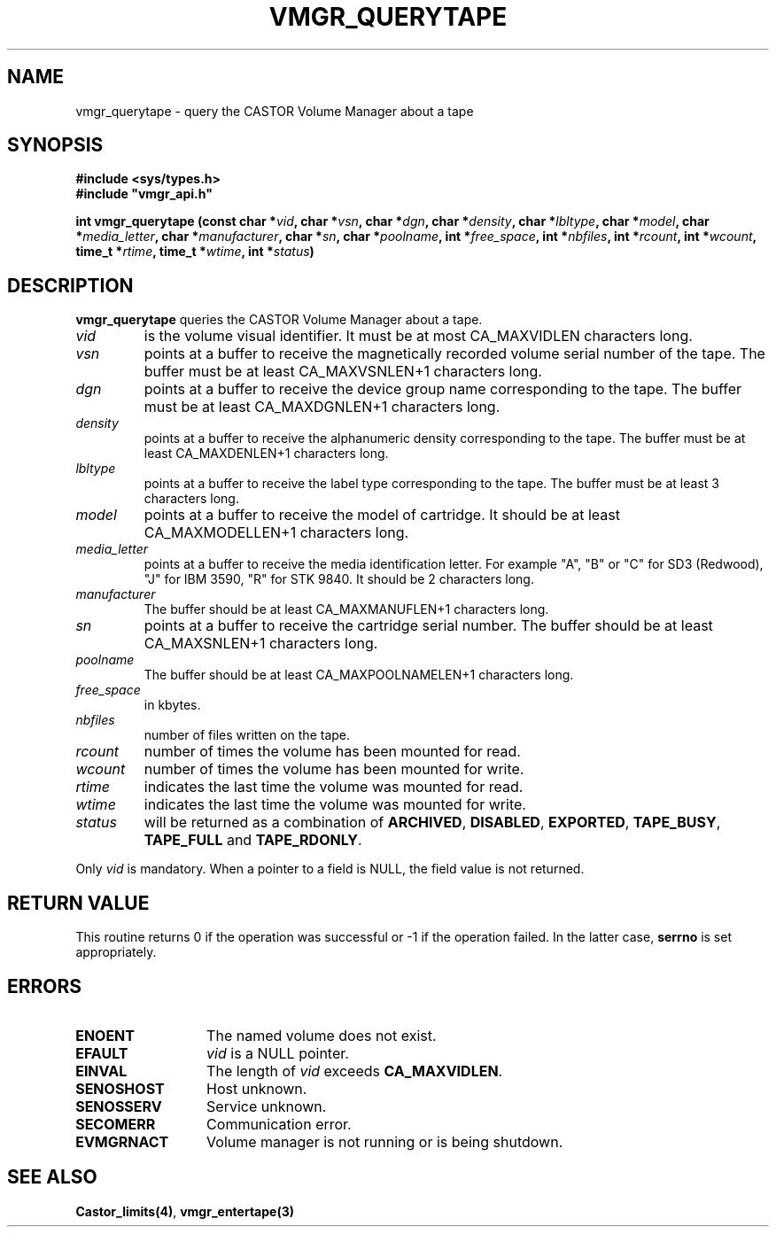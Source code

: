 .\" @(#)$RCSfile: vmgr_querytape.man,v $ $Revision: 1.9 $ $Date: 2001/01/30 08:20:56 $ CERN IT-PDP/DM Jean-Philippe Baud
.\" Copyright (C) 1999-2000 by CERN/IT/PDP/DM
.\" All rights reserved
.\"
.TH VMGR_QUERYTAPE 3 "$Date: 2001/01/30 08:20:56 $" CASTOR "vmgr Library Functions"
.SH NAME
vmgr_querytape \- query the CASTOR Volume Manager about a tape
.SH SYNOPSIS
.B #include <sys/types.h>
.br
\fB#include "vmgr_api.h"\fR
.sp
.BI "int vmgr_querytape (const char *" vid ,
.BI "char *" vsn ,
.BI "char *" dgn ,
.BI "char *" density ,
.BI "char *" lbltype ,
.BI "char *" model ,
.BI "char *" media_letter ,
.BI "char *" manufacturer ,
.BI "char *" sn ,
.BI "char *" poolname ,
.BI "int *" free_space ,
.BI "int *" nbfiles ,
.BI "int *" rcount ,
.BI "int *" wcount ,
.BI "time_t *" rtime ,
.BI "time_t *" wtime ,
.BI "int *" status )
.SH DESCRIPTION
.B vmgr_querytape
queries the CASTOR Volume Manager about a tape.
.TP
.I vid
is the volume visual identifier.
It must be at most CA_MAXVIDLEN characters long.
.TP
.I vsn
points at a buffer to receive the magnetically recorded volume serial number of
the tape.
The buffer must be at least CA_MAXVSNLEN+1 characters long.
.TP
.I dgn
points at a buffer to receive the device group name corresponding to
the tape.
The buffer must be at least CA_MAXDGNLEN+1 characters long.
.TP
.I density
points at a buffer to receive the alphanumeric density corresponding to
the tape.
The buffer must be at least CA_MAXDENLEN+1 characters long.
.TP
.I lbltype
points at a buffer to receive the label type corresponding to the tape.
The buffer must be at least 3 characters long.
.TP
.I model
points at a buffer to receive the model of cartridge.
It should be at least CA_MAXMODELLEN+1 characters long.
.TP
.I media_letter
points at a buffer to receive the media identification letter. For example "A",
"B" or "C" for SD3 (Redwood), "J" for IBM 3590, "R" for STK 9840.
It should be 2 characters long.
.TP
.I manufacturer
The buffer should be at least CA_MAXMANUFLEN+1 characters long.
.TP
.I sn
points at a buffer to receive the cartridge serial number.
The buffer should be at least CA_MAXSNLEN+1 characters long.
.TP
.I poolname
The buffer should be at least CA_MAXPOOLNAMELEN+1 characters long.
.TP
.I free_space
in kbytes.
.TP
.I nbfiles
number of files written on the tape.
.TP
.I rcount
number of times the volume has been mounted for read.
.TP
.I wcount
number of times the volume has been mounted for write.
.TP
.I rtime
indicates the last time the volume was mounted for read.
.TP
.I wtime
indicates the last time the volume was mounted for write.
.TP
.I status
will be returned as a combination of
.BR ARCHIVED ,
.BR DISABLED ,
.BR EXPORTED ,
.BR TAPE_BUSY ,
.BR TAPE_FULL
and
.BR TAPE_RDONLY .
.LP
Only
.I vid
is mandatory. When a pointer to a field is NULL, the field value is not returned.
.SH RETURN VALUE
This routine returns 0 if the operation was successful or -1 if the operation
failed. In the latter case,
.B serrno
is set appropriately.
.SH ERRORS
.TP 1.3i
.B ENOENT
The named volume does not exist.
.TP
.B EFAULT
.I vid
is a NULL pointer.
.TP
.B EINVAL
The length of
.I vid
exceeds
.BR CA_MAXVIDLEN .
.TP
.B SENOSHOST
Host unknown.
.TP
.B SENOSSERV
Service unknown.
.TP
.B SECOMERR
Communication error.
.TP
.B EVMGRNACT
Volume manager is not running or is being shutdown.
.SH SEE ALSO
.BR Castor_limits(4) ,
.B vmgr_entertape(3)
